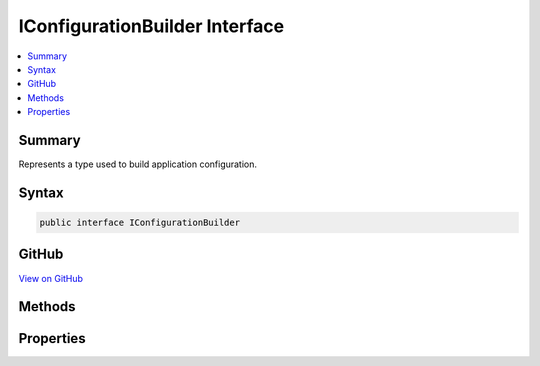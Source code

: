 

IConfigurationBuilder Interface
===============================



.. contents:: 
   :local:



Summary
-------

Represents a type used to build application configuration.











Syntax
------

.. code-block:: csharp

   public interface IConfigurationBuilder





GitHub
------

`View on GitHub <https://github.com/aspnet/apidocs/blob/master/aspnet/configuration/src/Microsoft.Extensions.Configuration.Abstractions/IConfigurationBuilder.cs>`_





.. dn:interface:: Microsoft.Extensions.Configuration.IConfigurationBuilder

Methods
-------

.. dn:interface:: Microsoft.Extensions.Configuration.IConfigurationBuilder
    :noindex:
    :hidden:

    
    .. dn:method:: Microsoft.Extensions.Configuration.IConfigurationBuilder.Add(Microsoft.Extensions.Configuration.IConfigurationProvider)
    
        
    
        Adds a new configuration provider.
    
        
        
        
        :param provider: The configuration provider to add.
        
        :type provider: Microsoft.Extensions.Configuration.IConfigurationProvider
        :rtype: Microsoft.Extensions.Configuration.IConfigurationBuilder
        :return: The same <see cref="T:Microsoft.Extensions.Configuration.IConfigurationBuilder" />.
    
        
        .. code-block:: csharp
    
           IConfigurationBuilder Add(IConfigurationProvider provider)
    
    .. dn:method:: Microsoft.Extensions.Configuration.IConfigurationBuilder.Build()
    
        
    
        Builds an :any:`Microsoft.Extensions.Configuration.IConfiguration` with keys and values from the set of providers registered in 
        :dn:prop:`Microsoft.Extensions.Configuration.IConfigurationBuilder.Providers`\.
    
        
        :rtype: Microsoft.Extensions.Configuration.IConfigurationRoot
        :return: An <see cref="T:Microsoft.Extensions.Configuration.IConfigurationRoot" /> with keys and values from the registered providers.
    
        
        .. code-block:: csharp
    
           IConfigurationRoot Build()
    

Properties
----------

.. dn:interface:: Microsoft.Extensions.Configuration.IConfigurationBuilder
    :noindex:
    :hidden:

    
    .. dn:property:: Microsoft.Extensions.Configuration.IConfigurationBuilder.Properties
    
        
    
        Gets a key/value collection that can be used to share data between the :any:`Microsoft.Extensions.Configuration.IConfigurationBuilder`
        and the registered :any:`Microsoft.Extensions.Configuration.IConfigurationProvider`\s.
    
        
        :rtype: System.Collections.Generic.Dictionary{System.String,System.Object}
    
        
        .. code-block:: csharp
    
           Dictionary<string, object> Properties { get; }
    
    .. dn:property:: Microsoft.Extensions.Configuration.IConfigurationBuilder.Providers
    
        
    
        Gets the providers used to obtain configuation values
    
        
        :rtype: System.Collections.Generic.IEnumerable{Microsoft.Extensions.Configuration.IConfigurationProvider}
    
        
        .. code-block:: csharp
    
           IEnumerable<IConfigurationProvider> Providers { get; }
    

